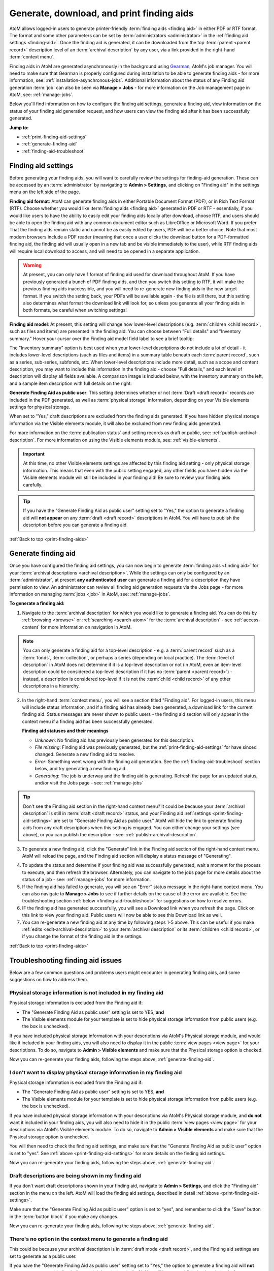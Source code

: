 .. _print-finding-aids:

==========================================
Generate, download, and print finding aids
==========================================

.. |gears| image:: images/gears.png
   :height: 18
   :width: 18

.. |edit| image:: images/edit-sign.png
   :height: 18
   :width: 18

.. |check| image:: images/check.png
   :height: 17
   :width: 17

.. |uncheck| image:: images/uncheck.png
   :height: 17
   :width: 17

AtoM allows logged-in users to generate printer-friendly
:term:`finding aids <finding aid>` in either PDF or RTF format. The format and
some other parameters can be set by :term:`administrators <administrator>`
in the :ref:`finding aid settings <finding-aid>`. Once the finding aid is
generated, it can be downloaded from the top :term:`parent <parent record>`
description level of an :term:`archival description` by any user, via a link
provided in the right-hand :term:`context menu`.

.. seealso::

   * :ref:`create-file-list-report-print`
   * :ref:`create-item-list-report-print`
   * :ref:`archival-descriptions`
   * :ref:`manage-jobs`

Finding aids in AtoM are generated asynchronously in the background using
`Gearman <http://gearman.org>`__, AtoM's job manager. You will need to make sure
that Gearman is properly configured during installation to be able to generate
finding aids - for more information, see: :ref:`installation-asynchronous-jobs`.
Additional information about the status of any Finding aid generation :term:`job`
can also be seen via |edit| **Manage > Jobs** - for more information on the Job
management page in AtoM, see: :ref:`manage-jobs`.

Below you'll find information on how to configure the finding aid settings,
generate a finding aid, view information on the status of your finding aid
generation request, and how users can view the finding aid after it has been
successfully generated.

**Jump to:**

* :ref:`print-finding-aid-settings`
* :ref:`generate-finding-aid`
* :ref:`finding-aid-troubleshoot`

.. _print-finding-aid-settings:

Finding aid settings
====================

Before generating your finding aids, you will want to carefully review the
settings for finding-aid generation. These can be accessed by an
:term:`administrator` by navigating to |gears| **Admin > Settings**, and
clicking on "Finding aid" in the settings menu on the left side of the page.

.. image:: images/finding-aid-settings.*
   :align: center
   :width: 80%
   :alt: Finding aid settings

**Finding aid format**: AtoM can generate finding aids in either Portable
Document Format (PDF), or in Rich Text Format (RTF). Choose whether you would
like :term:`finding aids <finding aid>` generated in PDF or RTF - essentially, if
you would like users to have the ability to easily edit your finding aids locally
after download, choose RTF, and users should be able to open the finding aid with
any common document editor such as LibreOffice or Microsoft Word. If you prefer
That the finding aids remain static and cannot be as easily edited  by users, PDF
will be a better choice. Note that most modern browsers include a PDF reader
(meaning that once a user clicks the download button for a PDF-formatted finding
aid, the finding aid will usually open in a new tab and be visible immediately to
the user), while RTF finding aids will require local download to access, and will
need to be opened in a separate application.

.. WARNING::

   At present, you can only have 1 format of finding aid used for download
   throughout AtoM. If you have previously generated a bunch of PDF finding
   aids, and then you switch this setting to RTF, it will make the previous
   finding aids inaccessible, and  you will need to re-generate new finding
   aids in the new target format. If you switch the setting back, your PDFs will
   be available again - the file is still there, but this setting also determines
   what format the download link will look for, so unless you generate all your
   finding aids in both formats, be careful when switching settings!

**Finding aid model**: At present, this setting will change how lower-level
descriptions (e.g. :term:`children <child record>`, such as files and items) are
presented in the finding aid. You can choose between "Full details" and
"Inventory summary." Hover your cursor over the Finding aid model field label to
see a brief tooltip:

.. image:: images/finding-aid-settings-tooltip.*
   :align: center
   :width: 80%
   :alt: Finding aid settings with tooltip displayed

The "Inventory summary" option is best used when your lower-level descriptions
do  not include a lot of detail - it includes lower-level descriptions (such
as files  and items) in a summary table beneath each :term:`parent record`,
such as a series,  sub-series, subfonds, etc. When lower-level descriptions
include more detail, such as a scope and content description, you may want to
include this information  in the finding aid - choose "Full details," and each
level of description will  display all fields available. A comparison image is
included below, with the  Inventory summary on the left, and a sample item
description with full details on the right:

.. image:: images/item-description-compare.*
   :align: center
   :width: 95%
   :alt: Finding aid details comparison - Full details vs Inventory summary

**Generate Finding Aid as public user**: This setting determines whether or not
:term:`Draft <draft record>` records are included in the PDF generated, as well
as :term:`physical storage` information, depending on your Visible elements
settings for physical storage.

When set to "Yes," draft descriptions are excluded from the finding aids
generated.  If you have hidden physical storage information via the Visible
elements module,  it will also be excluded from new finding aids generated.

For more information on the :term:`publication status` and setting records as
draft or public, see: :ref:`publish-archival-description`. For more information
on using the Visible elements module, see: :ref:`visible-elements`.

.. IMPORTANT::

   At this time, no other Visible elements settings are affected by this
   finding aid setting - only physical storage information. This means that
   even with the public setting engaged, any other fields you have hidden via
   the Visible elements module will still be included in your finding aid! Be
   sure to review your finding aids carefully.

.. TIP::

   If you have the "Generate Finding Aid as public user" setting set to "Yes,"
   the option to generate a finding aid will **not appear** on any
   :term:`draft <draft record>` descriptions in AtoM. You will have to publish
   the description before you can generate a finding aid.

:ref:`Back to top <print-finding-aids>`

.. _generate-finding-aid:

Generate finding aid
====================

Once you have configured the finding aid settings, you can now begin to generate
:term:`finding aids <finding aid>` for your
:term:`archival descriptions <archival description>`. While the settings can only
be configured by an :term:`administrator`, at present **any authenticated user**
can generate a finding aid for a description they have permission to view. An
administrator can review all finding aid generation requests via the Jobs page -
for more information on managing :term:`jobs <job>` in AtoM, see:
:ref:`manage-jobs`.

**To generate a finding aid:**

1. Navigate to the :term:`archival description` for which you would like to
   generate a finding aid. You can do this by :ref:`browsing <browse>` or
   :ref:`searching <search-atom>` for the :term:`archival description` - see
   :ref:`access-content` for more information on navigation in AtoM.

.. NOTE::

   You can only generate a finding aid for a top-level description - e.g. a
   :term:`parent record` such as a :term:`fonds`, :term:`collection`, or perhaps
   a series (depending on local practice). The :term:`level of description` in
   AtoM does not determine if it is a top-level description or not (in AtoM,
   even an item-level description could be considered a top-level description if
   it has no :term:`parent <parent record>`) - instead, a description is
   considered top-level if it is not the :term:`child <child record>` of any
   other descriptions in a hierarchy.

2. In the right-hand :term:`context menu`, you will see a section titled "Finding
   aid". For logged-in users, this menu will include status information, and if a
   finding aid has already been generated, a download link for the current finding
   aid. Status messages are never shown to public users - the finding aid section
   will only appear in the context menu if a finding aid has been successfully
   generated.

   .. image:: images/finding-aid-statuses.*
      :align: center
      :width: 95%
      :alt: Finding aid status messages in the context menu and their meanings

   **Finding aid statuses and their meanings**

   * *Unknown*: No finding aid has previously been generated for this description.
   * *File missing*: Finding aid was previously generated, but the
     :ref:`print-finding-aid-settings` for have sinced changed. Generate a new
     finding aid to resolve.
   * *Error*: Something went wrong with the finding aid generation. See the
     :ref:`finding-aid-troubleshoot` section below, and try generating a new
     finding aid.
   * *Generating*: The job is underway and the finding aid is generating. Refresh
     the page for an updated status, and/or visit the Jobs page - see:
     :ref:`manage-jobs`

.. TIP::

   Don't see the Finding aid section in the right-hand context menu? It could be
   because your :term:`archival description` is still in
   :term:`draft <draft record>` status, and your Finding aid
   :ref:`settings <print-finding-aid-settings>` are set to "Generate Finding Aid
   as public user." AtoM will hide the link to generate finding aids from any
   draft descriptions when this setting is engaged. You can either change your
   settings (see above), or you can publish the description - see:
   :ref:`publish-archival-description`.

3. To generate a new finding aid, click the "Generate" link in the Finding aid
   section of the right-hand context menu. AtoM will reload the page, and the
   Finding aid section will display a status message of "Generating".

.. image:: images/link-internal-generating.*
   :align: center
   :width: 20%
   :alt: An image of the Finding aid generating status message

4. To update the status and determine if your finding aid was successfully
   generated, wait a moment for the process to execute, and then refresh the
   browser. Alternately, you can navigate to the jobs page for more details about
   the status of a job - see: :ref:`manage-jobs` for more information.

5. If the finding aid has failed to generate, you will see an "Error" status
   message in the right-hand context menu. You can also navigate to |edit|
   **Manage > Jobs** to see if further details on the cause of the error are
   available. See the troubleshooting section
   :ref:`below <finding-aid-troubleshoot>` for suggestions on how to resolve
   errors.

6. IF the finding aid has generated successfully, you will see a Download link
   when you refresh the page. Click on this link to view your finding aid. Public
   users will now be able to see this Download link as well.

7. You can re-generate a new finding aid at any time by following steps 1-5 above.
   This can be useful if you make :ref:`edits <edit-archival-description>` to
   your :term:`archival description` or its :term:`children <child record>`, or
   if you change the format of the finding aid in the settings.

:ref:`Back to top <print-finding-aids>`

.. _finding-aid-troubleshoot:

Troubleshooting finding aid issues
==================================

Below are a few common questions and problems users might encounter in generating
finding aids, and some suggestions on how to address them.

Physical storage information is not included in my finding aid
--------------------------------------------------------------

Physical storage information is excluded from the Finding aid if:

* The "Generate Finding Aid as public user" setting is set to YES, **and**
* The Visible elements module for your template is set to hide physical storage
  information from public users (e.g. the box is unchecked).

If you have included physical storage information with your descriptions via
AtoM's Physical storage module, and would like it included in your finding aids,
you will also need to display it in the public :term:`view pages <view page>` for
your descriptions. To do so, navigate to |gears| **Admin > Visible elements** and
make sure that the Physical storage option is |check| checked.

Now you can re-generate your finding aids, following the steps above,
:ref:`generate-finding-aid`.

.. SEEALSO::

   * :ref:`visible-elements`
   * :ref:`physical-storage`
   * :ref:`print-finding-aid-settings`

I don't want to display physical storage information in my finding aid
-----------------------------------------------------------------------

Physical storage information is excluded from the Finding aid if:

* The "Generate Finding Aid as public user" setting is set to YES, **and**
* The Visible elements module for your template is set to hide physical storage
  information from public users (e.g. the box is unchecked).

If you have included physical storage information with your descriptions via
AtoM's Physical storage module, and **do not** want it included in your finding aids,
you will also need to hide it in the public :term:`view pages <view page>` for
your descriptions via AtoM's Visible elements module. To do so, navigate to
|gears| **Admin > Visible elements** and make sure that the Physical storage
option is |uncheck| unchecked.

You will then need to check the finding aid settings, and make sure that the
"Generate Finding Aid as public user" option is set to "yes". See
:ref:`above <print-finding-aid-settings>` for more details on the finding aid
settings.

Now you can re-generate your finding aids, following the steps above,
:ref:`generate-finding-aid`.

.. SEEALSO::

   * :ref:`visible-elements`
   * :ref:`physical-storage`
   * :ref:`print-finding-aid-settings`

Draft descriptions are being shown in my finding aid
----------------------------------------------------

If you don't want draft descriptions shown in your finding aid, navigate to
|gears| **Admin > Settings**, and click the "Finding aid" section in the menu
on the left. AtoM will load the finding aid settings, described in detail
:ref:`above <print-finding-aid-settings>`.

Make sure that the "Generate Finding Aid as public user" option is set to
"yes", and remember to click the "Save" button in the :term:`button block` if
you make any changes.

Now you can re-generate your finding aids, following the steps above,
:ref:`generate-finding-aid`.

.. SEEALSO::

   * :ref:`print-finding-aid-settings`
   * :ref:`publish-archival-description`

There's no option in the context menu to generate a finding aid
---------------------------------------------------------------

This could be because your archival description is in
:term:`draft mode <draft record>`, and the Finding aid settings are set to
generate as a public user.

If you have the "Generate Finding Aid as public user" setting set to "Yes,"
the option to generate a finding aid will **not appear** on any
:term:`draft <draft record>` descriptions in AtoM. You will have to publish
the description before you can generate a finding aid, or change the setting.

.. SEEALSO::

   * :ref:`print-finding-aid-settings`
   * :ref:`publish-archival-description`

My finding aid link says "Status: File missing"
-----------------------------------------------

.. image:: images/link-internal-generating.*
   :align: right
   :width: 15%
   :alt: An image of the Finding aid missing status message

This could be because you changed the finding aid format in the
:ref:`Finding aid settings<print-finding-aid-settings>`.

At present, AtoM can only offer one type of finding aid download at a time to
users - there is no option for a public user to pick the format even if both a
PDF and an RTF finding aid have been generated. This means that the "Finding aid
format" setting is actually setting 2 things - the format for future finding aid
generation, AND the default download format for finding aids.

If you have generated a bunch of finding aids in PDF format, and then you change
the format setting to RTF, your previous descriptions with PDF finding aids will
now display a "Status: missing" message, and the download link will be hidden
from public users. This is because AtoM is now looking for an RTF finding aid,
and not finding it. You can either generate a new finding aid in RTF format, or
you can change the setting back - your PDF finding aids have not been lost. Once
the Format setting is restored to PDF, any previous finding aids generated in PDF
format will be available again via the Download link.

.. SEEALSO::

   * :ref:`print-finding-aid-settings`
   * :ref:`generate-finding-aid`

My scope and content is not included for file and item level descriptions
-------------------------------------------------------------------------

This could be because you have selected the "Inventory summary" option in the
"Finding aid model" settings. AtoM has two different stylesheets for finding aids.
One includes only an inventory table with minimal details for lower-level
descriptions such as files and items (the "Inventory summary" option); the other
includes full details at all levels of description. A comparison image is
included below, with the Inventory summary on the left, and a sample item
description with full details on the right:

.. image:: images/item-description-compare.*
   :align: center
   :width: 95%
   :alt: Finding aid details comparison - Full details vs Inventory summary

If you want all fields present in your lower-level descriptions to be available
in the finding aid you generate, we suggest changing this setting to
"Full details." Remember to save your changes after making settings changes.

Now you can re-generate your finding aids, following the steps above,
:ref:`generate-finding-aid`.

.. SEEALSO::

   * :ref:`print-finding-aid-settings`

Finding aid generation error; the jobs page says that "Exporting EAD has failed"
--------------------------------------------------------------------------------

AtoM generates its PDF finding aids by first exporting the
:term:`archival description` as `EAD XML <http://www.loc.gov/ead/tglib/index.html>`__,
and then transforming that EAD XML using an
`XSLT <https://en.wikipedia.org/wiki/XSLT>`__ into the desired format (PDF or RFT).

For this process to work, the EAD XML must first be able to export - which means
it must first be valid `XML <https://en.wikipedia.org/wiki/XML>`__.

This means your EAD may fail to export properly if:

* You've used unescaped special characters, such as ampersands ``&``
* You've used inline HTML elements to style the display of some fields in AtoM,
  such as using ``<em>`` or ``<i>`` elements for emphasis or italics, for example.
* You've cut and pasted non UTF-8 encoded characters into AtoM - a common example
  would be the curvy quotation marks used in many word processing applications like
  Microsoft Word, instead of the standard `UTF-8 <https://en.wikipedia.org/wiki/UTF-8>`__
  straight quotes ``"``

We suggest you try reviewing your description(s) in :term:`edit mode` and look
for some of these common errors that can affect EAD export. Remove any HTML you
have added inside AtoM's edit fields. Make sure that you replace any non-standard
punctuation cut and pasted from common word processor applications. You can also
escape special characters using HTML character escapes - for example, ``&amp;``,
when written in an :term:`edit page` field in AtoM and saved, will render in the
:term:`view page` as ``&``.

**Other useful character escapes:**

========== ================
Character  Character escape
========== ================
``&lt;``   ``<``
``&gt;``   ``<``
``&amp;``  ``&``
``&quot;`` ``"``
``&#39;``  ``'``
========== ================


Now you can re-generate your finding aids, following the steps above,
:ref:`generate-finding-aid`.

:ref:`Back to top <print-finding-aids>`
